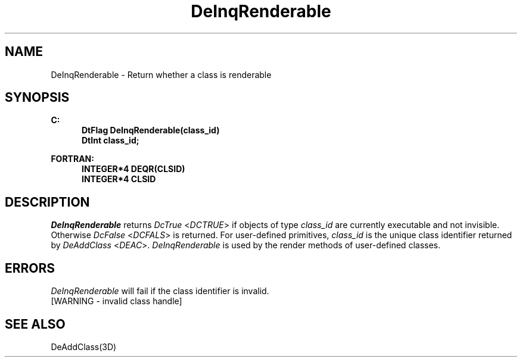 .\"#ident "%W% %G%"
.\"
.\" # Copyright (C) 1994 Kubota Graphics Corp.
.\" # 
.\" # Permission to use, copy, modify, and distribute this material for
.\" # any purpose and without fee is hereby granted, provided that the
.\" # above copyright notice and this permission notice appear in all
.\" # copies, and that the name of Kubota Graphics not be used in
.\" # advertising or publicity pertaining to this material.  Kubota
.\" # Graphics Corporation MAKES NO REPRESENTATIONS ABOUT THE ACCURACY
.\" # OR SUITABILITY OF THIS MATERIAL FOR ANY PURPOSE.  IT IS PROVIDED
.\" # "AS IS", WITHOUT ANY EXPRESS OR IMPLIED WARRANTIES, INCLUDING THE
.\" # IMPLIED WARRANTIES OF MERCHANTABILITY AND FITNESS FOR A PARTICULAR
.\" # PURPOSE AND KUBOTA GRAPHICS CORPORATION DISCLAIMS ALL WARRANTIES,
.\" # EXPRESS OR IMPLIED.
.\"
.TH DeInqRenderable 3D "Dore"
.SH NAME
DeInqRenderable \- Return whether a class is renderable
.SH SYNOPSIS
.nf
.ft 3
C:
.in  +.5i
DtFlag DeInqRenderable(class_id)
DtInt class_id;
.sp
.in -.5i
FORTRAN:
.in +.5i
INTEGER*4 DEQR(CLSID)
INTEGER*4 CLSID
.fi 
.SH DESCRIPTION
.IX DEQR
.IX DeInqRenderable
.LP
\f2DeInqRenderable\fP returns \f2DcTrue\fP <\f2DCTRUE\fP> if objects of 
type \f2class_id\fP are 
currently executable and not invisible.  Otherwise \f2DcFalse\fP <\f2DCFALS\fP> 
is returned.
For user-defined primitives, \f2class_id\fP is the unique class identifier 
returned by \f2DeAddClass\fP <\f2DEAC\fP>.
\f2DeInqRenderable\fP is used by the render methods of user-defined classes.
.SH ERRORS
.I DeInqRenderable
will fail if the class identifier is invalid.
.TP 15
[WARNING - invalid class handle]
.SH SEE ALSO
DeAddClass(3D)
